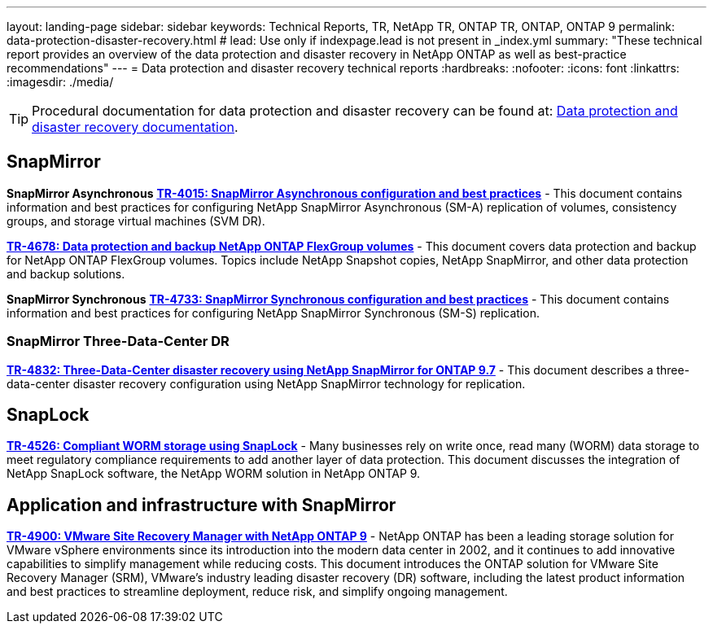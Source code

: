 ---
layout: landing-page
sidebar: sidebar
keywords: Technical Reports, TR, NetApp TR, ONTAP TR, ONTAP, ONTAP 9
permalink: data-protection-disaster-recovery.html
# lead: Use only if indexpage.lead is not present in _index.yml
summary: "These technical report provides an overview of the data protection and disaster recovery in NetApp ONTAP as well as best-practice recommendations"
---
= Data protection and disaster recovery technical reports
:hardbreaks:
:nofooter:
:icons: font
:linkattrs:
:imagesdir: ./media/

[TIP]
====
Procedural documentation for data protection and disaster recovery can be found at: link:https://docs.netapp.com/us-en/ontap/data-protection-disaster-recovery/index.html[Data protection and disaster recovery documentation].
====

// Last Update - Version - current pdf owner
== SnapMirror
*SnapMirror Asynchronous*
// Jun 2023 - 9.13.1 - Tony Ansley
*link:https://www.netapp.com/pdf.html?item=/media/17229-tr4015.pdf[TR-4015: SnapMirror Asynchronous configuration and best practices^]* - This document contains information and best practices for configuring NetApp SnapMirror Asynchronous (SM-A) replication of volumes, consistency groups, and storage virtual machines (SVM DR).

// Oct 2021 - 9.10.1 - Maha G
*link:https://www.netapp.com/pdf.html?item=/media/17064-tr4678.pdf[TR-4678: Data protection and backup NetApp ONTAP FlexGroup volumes^]* - This document covers data protection and backup for NetApp ONTAP FlexGroup volumes. Topics include NetApp Snapshot copies, NetApp SnapMirror, and other data protection and backup solutions. 

*SnapMirror Synchronous*
// Jun 2023 - 9.13.1 - Tony Ansley
*link:https://www.netapp.com/pdf.html?item=/media/17174-tr4733.pdf[TR-4733: SnapMirror Synchronous configuration and best practices^]* - This document contains information and best practices for configuring NetApp SnapMirror Synchronous (SM-S) replication.

=== SnapMirror Three-Data-Center DR
// Apr 2020 - 9.7 - Tony Ansley
*link:https://www.netapp.com/pdf.html?item=/media/19369-tr-4832.pdf[TR-4832: Three-Data-Center disaster recovery using NetApp SnapMirror for ONTAP 9.7^]* - This document describes a three-data-center disaster recovery configuration using NetApp SnapMirror technology for replication.

== SnapLock
// Jan 2023 - 9.12.1 - Dan Tulledge
*link:https://www.netapp.com/pdf.html?item=/media/6158-tr4526.pdf[TR-4526: Compliant WORM storage using SnapLock^]* - Many businesses rely on write once, read many (WORM) data storage to meet regulatory compliance requirements to add another layer of data protection. This document discusses the integration of NetApp SnapLock software, the NetApp WORM solution in NetApp ONTAP 9.

== Application and infrastructure with SnapMirror
//  git hub updated
*link:https://docs.netapp.com/us-en/netapp-solutions/virtualization/vsrm-ontap9_1._introduction_to_srm_with_ontap.html[TR-4900: VMware Site Recovery Manager with NetApp ONTAP 9^]* - NetApp ONTAP has been a leading storage solution for VMware vSphere environments since its introduction into the modern data center in 2002, and it continues to add innovative capabilities to simplify management while reducing costs. This document introduces the ONTAP solution for VMware Site Recovery Manager (SRM), VMware’s industry leading disaster recovery (DR) software, including the latest product information and best practices to streamline deployment, reduce risk, and simplify ongoing management.